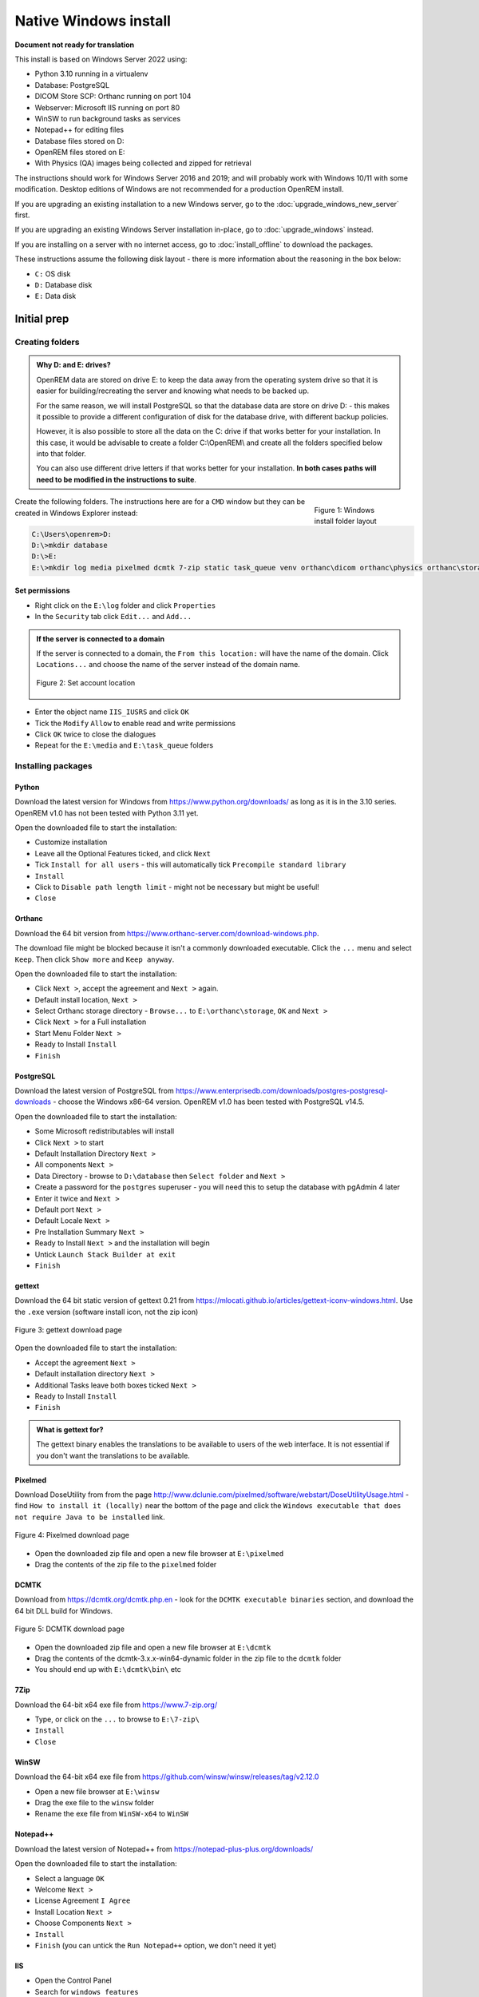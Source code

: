 **********************
Native Windows install
**********************

**Document not ready for translation**

This install is based on Windows Server 2022 using:

* Python 3.10 running in a virtualenv
* Database: PostgreSQL
* DICOM Store SCP: Orthanc running on port 104
* Webserver: Microsoft IIS running on port 80
* WinSW to run background tasks as services
* Notepad++ for editing files
* Database files stored on D:
* OpenREM files stored on E:
* With Physics (QA) images being collected and zipped for retrieval

The instructions should work for Windows Server 2016 and 2019; and will probably work with Windows 10/11 with some
modification. Desktop editions of Windows are not recommended for a production OpenREM install.

If you are upgrading an existing installation to a new Windows server, go to the :doc:`upgrade_windows_new_server`
first.

If you are upgrading an existing Windows Server installation in-place, go to :doc:`upgrade_windows` instead.

If you are installing on a server with no internet access, go to :doc:`install_offline` to download the packages.

These instructions assume the following disk layout - there is more information about the reasoning in the box below:

* ``C:`` OS disk
* ``D:`` Database disk
* ``E:`` Data disk

Initial prep
============

Creating folders
^^^^^^^^^^^^^^^^

.. admonition:: Why D: and E: drives?

    OpenREM data are stored on drive E: to keep the data away from the operating system drive so that it is easier
    for building/recreating the server and knowing what needs to be backed up.

    For the same reason, we will install PostgreSQL so that the database data are store on drive D: - this makes it possible
    to provide a different configuration of disk for the database drive, with different backup policies.

    However, it is also possible to store all the data on the C: drive if that works better for your installation. In
    this case, it would be advisable to create a folder C:\\OpenREM\\ and create all the folders specified below into that
    folder.

    You can also use different drive letters if that works better for your installation. **In both cases paths will need
    to be modified in the instructions to suite**.

.. figure:: img/FolderLayout.png
   :figwidth: 20%
   :align: right
   :alt: Windows install folder layout
   :target: _images/FolderLayout.png

   Figure 1: Windows install folder layout

Create the following folders. The instructions here are for a ``CMD`` window but they can be created in Windows Explorer
instead:

.. code-block:: console

    C:\Users\openrem>D:
    D:\>mkdir database
    D:\>E:
    E:\>mkdir log media pixelmed dcmtk 7-zip static task_queue venv orthanc\dicom orthanc\physics orthanc\storage winsw

Set permissions
---------------

* Right click on the ``E:\log`` folder and click ``Properties``
* In the ``Security`` tab click ``Edit...`` and ``Add...``

.. admonition:: If the server is connected to a domain

    If the server is connected to a domain, the ``From this location:`` will have the name of the domain. Click
    ``Locations...`` and choose the name of the server instead of the domain name.

    .. figure:: img/PermissionsDomain.png
       :align: center
       :alt: Set account location
       :target: _images/PermissionsDomain.png

       Figure 2: Set account location

* Enter the object name ``IIS_IUSRS`` and click ``OK``
* Tick the ``Modify`` ``Allow`` to enable read and write permissions
* Click ``OK`` twice to close the dialogues

* Repeat for the ``E:\media`` and ``E:\task_queue`` folders

.. _windows_install_packages:

Installing packages
^^^^^^^^^^^^^^^^^^^

Python
------

Download the latest version for Windows from https://www.python.org/downloads/ as long as it is in the 3.10 series.
OpenREM v1.0 has not been tested with Python 3.11 yet.

Open the downloaded file to start the installation:

* Customize installation
* Leave all the Optional Features ticked, and click ``Next``
* Tick ``Install for all users`` - this will automatically tick ``Precompile standard library``
* ``Install``
* Click to ``Disable path length limit`` - might not be necessary but might be useful!
* ``Close``

Orthanc
-------

Download the 64 bit version from https://www.orthanc-server.com/download-windows.php.

The download file might be blocked because it isn't a commonly downloaded executable. Click the ``...`` menu
and select ``Keep``. Then click ``Show more`` and ``Keep anyway``.

Open the downloaded file to start the installation:

* Click ``Next >``, accept the agreement and ``Next >`` again.
* Default install location, ``Next >``
* Select Orthanc storage directory - ``Browse...`` to ``E:\orthanc\storage``, ``OK`` and ``Next >``
* Click ``Next >`` for a Full installation
* Start Menu Folder ``Next >``
* Ready to Install ``Install``
* ``Finish``


PostgreSQL
----------

Download the latest version of PostgreSQL from https://www.enterprisedb.com/downloads/postgres-postgresql-downloads -
choose the Windows x86-64 version. OpenREM v1.0 has been tested with PostgreSQL v14.5.

Open the downloaded file to start the installation:

* Some Microsoft redistributables will install
* Click ``Next >`` to start
* Default Installation Directory ``Next >``
* All components ``Next >``
* Data Directory - browse to ``D:\database`` then ``Select folder`` and ``Next >``
* Create a password for the ``postgres`` superuser - you will need this to setup the database with pgAdmin 4 later
* Enter it twice and ``Next >``
* Default port ``Next >``
* Default Locale ``Next >``
* Pre Installation Summary ``Next >``
* Ready to Install ``Next >`` and the installation will begin
* Untick ``Launch Stack Builder at exit``
* ``Finish``

gettext
-------

Download the 64 bit static version of gettext 0.21 from https://mlocati.github.io/articles/gettext-iconv-windows.html.
Use the ``.exe`` version (software install icon, not the zip icon)

.. figure:: img/DownloadGetTextHighlighted.png
   :align: center
   :alt: gettext download page
   :target: _images/DownloadGetTextHighlighted.png

   Figure 3: gettext download page

Open the downloaded file to start the installation:

* Accept the agreement ``Next >``
* Default installation directory ``Next >``
* Additional Tasks leave both boxes ticked ``Next >``
* Ready to Install ``Install``
* ``Finish``

.. admonition:: What is gettext for?

    The gettext binary enables the translations to be available to users of the web interface. It is not
    essential if you don't want the translations to be available.

Pixelmed
--------

Download DoseUtility from from the page
http://www.dclunie.com/pixelmed/software/webstart/DoseUtilityUsage.html - find ``How to install it (locally)`` near the
bottom of the page and click the ``Windows executable that does not require Java to be installed`` link.

.. figure:: img/DownloadPixelmedHighlighted.png
   :align: center
   :alt: Pixelmed download page
   :target: _images/DownloadPixelmedHighlighted.png

   Figure 4: Pixelmed download page

* Open the downloaded zip file and open a new file browser at ``E:\pixelmed``
* Drag the contents of the zip file to the ``pixelmed`` folder

DCMTK
-----

Download from https://dcmtk.org/dcmtk.php.en - look for the ``DCMTK executable binaries`` section, and download the
64 bit DLL build for Windows.

.. figure:: img/DownloadDCMTKHighlighted.png
   :align: center
   :alt: DCMTK download page
   :target: _images/DownloadDCMTKHighlighted.png

   Figure 5: DCMTK download page

* Open the downloaded zip file and open a new file browser at ``E:\dcmtk``
* Drag the contents of the dcmtk-3.x.x-win64-dynamic folder in the zip file to the ``dcmtk`` folder
* You should end up with ``E:\dcmtk\bin\`` etc

7Zip
----

Download the 64-bit x64 exe file from https://www.7-zip.org/

* Type, or click on the ``...`` to browse to ``E:\7-zip\``
* ``Install``
* ``Close``

WinSW
-----

Download the 64-bit x64 exe file from https://github.com/winsw/winsw/releases/tag/v2.12.0

* Open a new file browser at ``E:\winsw``
* Drag the exe file to the ``winsw`` folder
* Rename the exe file from ``WinSW-x64`` to ``WinSW``

Notepad++
---------

Download the latest version of Notepad++ from https://notepad-plus-plus.org/downloads/

Open the downloaded file to start the installation:

* Select a language ``OK``
* Welcome ``Next >``
* License Agreement ``I Agree``
* Install Location ``Next >``
* Choose Components ``Next >``
* ``Install``
* ``Finish`` (you can untick the ``Run Notepad++`` option, we don't need it yet)

IIS
---

* Open the Control Panel
* Search for ``windows features``
* Select ``Turn Windows features on or off``
* Start the wizard ``Next >``
* Role-based or feature-based installation ``Next >``
* Leave the current server highlighted ``Next >``
* Check the ``Web Server (IIS)`` box
* In the pop-up dialogue for adding IIS Management Console, click ``Add Features``
* ``Next >``
* Features, ``Next >``
* Web Server Role (IIS) ``Next >``
* Expand the ``Application Development`` section
* Check the ``CGI`` box, ``Next >``
* ``Install``
* ``Close``

You can check the server is running by browsing to http://localhost/ on the server. You should see the
default IIS Welcome page. It might not work immediately, check again in a few minutes.

Installing Python packages
^^^^^^^^^^^^^^^^^^^^^^^^^^

Create and activate the virtualenv
----------------------------------

Open a ``CMD`` window:

.. code-block:: console

    C:\Users\openrem>e:
    E:\>py -m venv venv
    E:\>venv\Scripts\activate
    (venv) E:\>

Install OpenREM
---------------
.. admonition:: Installing on a server with no internet access

    Make sure the virtualenv is activated (command line will have the name of the virtualenv as a prefix:
    ``(venv) E:\``), then navigate to where the ``openremfiles`` directory is that you copied from the computer *with*
    internet access, eg if it is in your desktop folder:

    .. code-block:: console

        (venv) E:\>c:
        (venv) C:\>cd Users\openrem\Desktop

    Now upgrade ``pip`` and install OpenREM and its dependencies:

    .. code-block:: console

        (venv) C:\Users\openrem\Desktop>pip install --no-index --find-links=openremfiles --upgrade pip
        (venv) C:\Users\openrem\Desktop>pip install --no-index --find-links=openremfiles openrem

.. code-block:: console

    (venv) E:\>pip install --upgrade pip
    (venv) E:\>pip install openrem==1.0.0a1
    (venv) E:\>pip install wfastcgi

OpenREM configuration and database creation
===========================================

PostgreSQL database creation
^^^^^^^^^^^^^^^^^^^^^^^^^^^^

Start  pgAdmin 4 - you will need the password you set when installing PostgreSQL

Create user
-----------

* Click on ``Servers`` to expand, enter the password again
* Right click ``Login/Group Roles``, ``Create``, ``Login/Group Role...``
* Name: ``openremuser``
* Definition, Password: add a password for the openremuser
* Privileges: activate ``Can login?`` and ``Create database?``
* ``Save``

Create database
---------------

* Right click ``Databases``, ``Create``, ``Database...``
* Database: ``openremdb``
* Owner: ``openremuser``
* ``Save``

.. _updatewindowsconfig:

Configure OpenREM
^^^^^^^^^^^^^^^^^

Open the ``E:\venv\Lib\site-packages\openrem\openremproject`` folder and rename the example ``local_settings.py`` and
``wsgi.py`` files to remove the ``.windows`` and ``.example`` suffixes. Removing the file name extension will produce a
warning to check if you are sure - ``Yes``:

.. figure:: img/openremproject_folder.png
   :figwidth: 60%
   :align: center
   :alt: openremproject folder
   :target: _images/openremproject_folder.png

   Figure 6: openremproject folder

Edit ``local_settings.py`` as needed (right click ``Edit with Notepad++``) Make sure you change the ``PASSWORD``, the
``SECRET_KEY`` (to anything, just change it), the ``ALLOWED_HOSTS`` list, regionalisation settings and the ``EMAIL``
configuration. You can modify the email settings later if necessary. Some settings are not shown here but are documented
in the settings file or elsewhere in the docs. For details on the final variable see :ref:`ignore-device-obs-uid`.

.. admonition:: Upgrading to a new server

    If you are upgrading to a new Linux server, review the ``local_settings.py`` file from the old server to copy over
    the ``ALLOWED_HOSTS`` list and the ``EMAIL`` configuration, and check all the other settings. Change the
    ``SECRET_KEY`` from the default, but it doesn't have to match the one on the old server. The database ``NAME``,
    ``USER`` and ``PASSWORD`` will be the ones you created on the new server. For details on the final variable see
    :ref:`ignore-device-obs-uid`.

.. code-block:: python
    :emphasize-lines: 4-6, 19-20,28-31,43,48,51,62-69,71

    DATABASES = {
        'default': {
            'ENGINE': 'django.db.backends.postgresql',  # Add 'postgresql', 'mysql', 'sqlite3' or 'oracle'.
            'NAME': 'openremdb',                     # Or path to database file if using sqlite3.
            'USER': 'openremuser',                   # Not used with sqlite3.
            'PASSWORD': '',                          # Not used with sqlite3.
            'HOST': '',                              # Set to empty string for localhost. Not used with sqlite3.
            'PORT': '',                              # Set to empty string for default. Not used with sqlite3.
        }
    }

    TASK_QUEUE_ROOT = 'E:/task_queue/'

    MEDIA_ROOT = 'E:/media/'

    STATIC_ROOT = 'E:/static/'
    JS_REVERSE_OUTPUT_PATH = os.path.join(STATIC_ROOT, 'js', 'django_reverse')

    # Change secret key
    SECRET_KEY = 'hmj#)-$smzqk*=wuz9^a46rex30^$_j$rghp+1#y&amp;i+pys5b@$'

    # DEBUG mode: leave the hash in place for now, but remove it and the space (so DEBUG
    # is at the start of the line) as soon as something doesn't work. Put it back
    # when you get it working again.
    # DEBUG = True

    ALLOWED_HOSTS = [
        # Add the names and IP address of your host, for example:
        'openrem-server',
        'openrem-server.ad.abc.nhs.uk',
        '10.123.213.22',
    ]

    LOG_ROOT = 'E:/log/'
    LOG_FILENAME = os.path.join(LOG_ROOT, 'openrem.log')
    QR_FILENAME = os.path.join(LOG_ROOT, 'openrem_qr.log')
    EXTRACTOR_FILENAME = os.path.join(LOG_ROOT, 'openrem_extractor.log')

    # Regionalisation settings
    #   Date format for exporting data to Excel xlsx files.
    #   Default in OpenREM is dd/mm/yyyy. Override it by uncommenting and customising below; a full list of codes is
    #   available at https://msdn.microsoft.com/en-us/library/ee634398.aspx.
    # XLSX_DATE = 'mm/dd/yyyy'
    #   Local time zone for this installation. Choices can be found here:
    #   http://en.wikipedia.org/wiki/List_of_tz_zones_by_name
    #   although not all choices may be available on all operating systems.
    #   In a Windows environment this must be set to your system time zone.
    TIME_ZONE = 'Europe/London'
    #   Language code for this installation. All choices can be found here:
    #   http://www.i18nguy.com/unicode/language-identifiers.html
    LANGUAGE_CODE = 'en-us'

    DCMTK_PATH = 'E:/dcmtk/bin'
    DCMCONV = os.path.join(DCMTK_PATH, 'dcmconv.exe')
    DCMMKDIR = os.path.join(DCMTK_PATH, 'dcmmkdir.exe')
    JAVA_EXE = 'E:/pixelmed/windows/jre/bin/java.exe'
    JAVA_OPTIONS = '-Xms256m -Xmx512m -Xss1m -cp'
    PIXELMED_JAR = 'E:/pixelmed/pixelmed.jar'
    PIXELMED_JAR_OPTIONS = '-Djava.awt.headless=true com.pixelmed.doseocr.OCR -'

    # E-mail server settings - see https://docs.djangoproject.com/en/2.2/topics/email/
    EMAIL_HOST = 'localhost'
    EMAIL_PORT = 25
    EMAIL_HOST_USER = ''
    EMAIL_HOST_PASSWORD = ''
    EMAIL_USE_TLS = 0         # Use 0 for False, 1 for True
    EMAIL_USE_SSL = 0         # Use 0 for False, 1 for True
    EMAIL_DOSE_ALERT_SENDER = 'your.alert@email.address'
    EMAIL_OPENREM_URL = 'http://your.openrem.server'

    IGNORE_DEVICE_OBSERVER_UID_FOR_THESE_MODELS = ['GE OEC Fluorostar']


Populate OpenREM database and collate static files
^^^^^^^^^^^^^^^^^^^^^^^^^^^^^^^^^^^^^^^^^^^^^^^^^^

In a ``CMD`` window, move to the openrem Python folder and activate the virtualenv:

.. code-block:: console

    C:\Users\openrem>e:
    E:\>cd venv\Lib\site-packages\openrem
    E:\venv\Lib\site-packages\openrem>e:\venv\Scripts\activate
    (venv) E:\venv\Lib\site-packages\openrem>

.. admonition:: Upgrading to a new server

    If you are upgrading to a new Windows server, do these additional steps before continuing with those below:

    * Rename ``E:\venv\Lib\site-packages\openrem\remapp\migrations\0001_initial.py.1-0-upgrade`` to ``0001_initial.py``

    Import the database - update the path to the database backup file you copied from the old server. These steps
    can take a long time depending on the size of the database and the resources of the server:

    .. code-block::

        C:\Users\openrem>"c:\Program Files\PostgreSQL\14\bin\pg_restore.exe" --no-privileges --no-owner -U openremuser -d openremdb -W windump.bak

    Migrate the database:

    .. code-block:: console

        (venv) E:\venv\Lib\site-packages\openrem>python manage.py migrate --fake-initial

    .. code-block:: console

        (venv) E:\venv\Lib\site-packages\openrem>python manage.py migrate remapp --fake


.. code-block:: console

    (venv) E:\venv\Lib\site-packages\openrem>python manage.py makemigrations remapp

.. warning::

    Make sure you didn't get a ``RuntimeWarning`` when running the last command - scroll back up to the command and
    check you *don't* see the following:

    .. code-block:: console

        (venv) E:\venv\Lib\site-packages\openrem>python manage.py makemigrations remapp
        E:\venv\lib\site-packages\django\core\management\commands\makemigrations.py:105: RuntimeWarning:

        Got an error checking a consistent migration history performed for database connection 'default': unable to
        open database file

    If you do, check the database name and password settings in the ``local_settings.py`` file. You will need to delete
    the file ``E:\venv\Lib\site-packages\openrem\remapp\migrations\0001_initial.py`` before trying again.

.. code-block:: console

    (venv) E:\venv\Lib\site-packages\openrem>python manage.py migrate
    (venv) E:\venv\Lib\site-packages\openrem>python manage.py loaddata openskin_safelist.json
    (venv) E:\venv\Lib\site-packages\openrem>python manage.py collectstatic --no-input --clear

Create the translation files, assuming ``gettext`` was installed:

.. code-block:: console

    (venv) E:\venv\Lib\site-packages\openrem>python manage.py compilemessages

If this is a new install, not an upgrade, create the superuser account:

.. code-block:: console

    (venv) E:\venv\Lib\site-packages\openrem>python manage.py createsuperuser

Webserver
=========

Configure IIS
^^^^^^^^^^^^^

* Open ``Internet Information Services (IIS) Manager`` from the Start menu or the Administrative Tools.
* Click on the name of your server in the ``Connections`` pane on the left
* Double click on ``FastCGI Settings``
* In the ``Actions`` pane on the right, click ``Add Application``
* In the ``Full Path:`` box type or browse to ``E:\venv\Scripts\python.exe``
* In the ``Arguments`` box type the path to wfastcgi.py: ``E:\venv\Lib\site-packages\wfastcgi.py``
* Under FastCGI properties, click on ``(Collection)`` next to ``Environment Variables`` and click on the grey ``…`` box
* In the EnvironmentVariables Collection Editor click ``Add``
* Change the value of ``Name`` to ``DJANGO_SETTINGS_MODULE`` (must be upper-case)
* Set the ``Value`` to ``openremproject.settings``
* Click ``Add`` again and add the variable name ``PYTHONPATH`` with the value ``E:\venv\Lib\site-packages\openrem``
* Click ``Add`` again and add the variable name ``WSGI_HANDLER`` with the value ``django.core.wsgi.get_wsgi_application()``
* Click ``OK``

.. figure:: img/CollectionEditor.png
   :figwidth: 60%
   :align: center
   :alt: Environment Variables Collection
   :target: _images/CollectionEditor.png

   Figure 7: Environment Variables Collection Editor

* Under FastCGI Properties -> Process Model click on the ``Activity Timeout`` value and change it to ``1200``

.. admonition:: Activity Timeout on slow running systems

    If you encounter issues with long-running requests failing on slow running systems, you might try increasing the
    value of the ``Activity Timeout`` further.

.. figure:: img/FastCGIApplication.png
   :figwidth: 60%
   :align: center
   :alt: Add FastCGI Application settings
   :target: _images/FastCGIApplication.png

   Figure 8: Add FastCGI Application settings

* Click ``OK`` to close the dialogue box


Create a new website
^^^^^^^^^^^^^^^^^^^^

* In the ``Connections`` pane expand the tree under server name
* Expand the Sites folder, right click on ``Default Website`` and click ``Remove``
* Click ``Yes``
* Right click on ``Sites`` and click ``Add Website…``
* Enter Site name as ``OpenREM``
* Under Content Directory Physical path enter or browse to ``E:\venv\Lib\site-packages\openrem``
* Click ``OK``


Configure the new website
^^^^^^^^^^^^^^^^^^^^^^^^^

* Click on the ``OpenREM`` site under ``Connections`` in the left pane
* Double click on ``Handler Mappings``
* In the right pane, under ``Actions`` click ``Add Module Mapping…``
* In the ``Request Path`` box enter an asterix (``*``)
* In the Module box select ``FastCgiModule`` (*not the CgiModule*)
* In the ``Executable`` box enter ``E:\venv\Scripts\python.exe|E:\venv\Lib\site-packages\wfastcgi.py``
* In ``Name`` type ``OpenREM CGI handler`` (value of name is not important)
* Click ``Request Restrictions`` and untick the ``Invoke handler only if request is mapped to:`` checkbox
* Click ``OK`` twice to close the Request Restrictions dialog and the Add Module Mapping dialogue
* When prompted ``Do you want to create a FastCGI application for this executable?`` click ``No``

.. admonition:: Quick test!

    You can now browse on the server to http://localhost/ and you should see an "ugly" version of the website. It will
    look better after we have configured the static files, next!

Configure IIS to server the static files
^^^^^^^^^^^^^^^^^^^^^^^^^^^^^^^^^^^^^^^^

* Right click on the ``OpenREM`` site under ``Connections`` in the left pane
* Click ``Add Virtual Directory``
* Enter ``static`` as the Alias
* Enter or browse to ``E:\static`` as the Physical path
* Click ``OK``

* Double click on ``Handler Mappings`` in the middle pane
* Click on ``View Ordered List...`` in the right pane
* Select ``StaticFile``
* Click ``Move Up`` in the ``Action`` pane on the right until ``StaticFile`` is at the top
* There will be a warning about the list order being changed - click ``Yes`` to continue

Test the webserver
^^^^^^^^^^^^^^^^^^

Browse to http://localhost/ on the server, or browse to the servername in a browser on another machine, and you should
be able to see the new OpenREM web service.

Task queue
==========

.. admonition:: Running OpenREM on Windows 10 or Windows 11?

    For non-server environments, where task executors don't need to be persistent across system restarts,
    there is a shortcut for starting workers. You can start a single worker in a new console as follows:
    
    .. code-block:: console

        C:\Users\openrem>E:
        E:\>cd venv\Lib\site-packages\openrem
        E:\venv\Lib\site-packages\openrem>e:\venv\Scripts\activate
        (venv) E:\venv\Lib\site-packages\openrem>python manage.py run_huey

    If you want more than one worker to run tasks in parallel,
    you will need to repeat the previous steps for each additional worker in a new console.

    You can stop a worker by pressing ``Ctrl`` + ``C`` in the appropriate console

    If you cannot start a worker or you are getting error messages, please make sure that your current user
    has read and write permissions in the ``E:\task_queue`` directory.


OpenREM uses a task queue to run its background tasks.
Therefore, we need additional Windows services that allow us to run these tasks separately from the web application.

To accomplish that we need to do the following:

Create local service account
^^^^^^^^^^^^^^^^^^^^^^^^^^^^

First we need to create an account that will allow the IIS worker to control the task workers. Most importantly, to kill a task if necessary.

There is a difference if you are connected to an Active Directory or not. Whatever suits your setup, follow the guide
``A`` if you are not in an Active Directory or ``B`` if you are.

Guide A
-------

For a Windows instance which is not associated to an Active Directory, it suffices to create a local user account:

* Open the ``Search Tab``
* Search for ``Add, edit, or remove other users``
* In the menu, click ``Add someone else to this PC``
* In the left pane right click on ``Users``
* Click ``New User...``
* Fill in all fields with the data of a new user account (see image)
* Untick ``User must change password at next login``
* Click ``Create``
* In the left pane click on ``Groups``
* Right click on ``IIS_IUSRS``
* Click ``Add to Group...``
* Click on the ``Add`` button
* In the textfield, enter the username of the previously created account
* Click ``Ok`` twice

Guide B
-------

For a Windows instance that is connected to an Active Directory, or even a controller of one, follow this guide:

* Open the ``Server Manager``
* In the navigation bar, click on ``Tools``
* Click ``Active Directory Users and Computers``
* In the left pane, expand your domain
* Right click on ``Users``
* Hove over ``New``
* Click on ``User``
* Fill in all required fields with the data of a new user account
* Click ``Next``
* Enter the new user password twice and untick ``User must change password at next login``
* Click ``Next`` and then ``Finish`` to create the service account

Creating worker services
^^^^^^^^^^^^^^^^^^^^^^^^

Copy the file from

* ``E:\venv\Lib\site-packages\openrem\sample-config\queue-init.bat`` to
* ``E:\winsw\``

Make sure that the previously downloaded and renamed ``WinSW.exe`` file is in the same folder (``E:\winsw\``).

* Double click the ``queue-init.bat`` file
* Enter your Domain name or leave empty if not applicable
* Enter the username of the previously created account
* Enter the associated password
* Enter the number of workers you would like to spawn, this number should no exceed the number of CPU cores available to your system
* Wait for the services to get registered and started up (Notice: many windows may appear and disappear quickly)

Adjusting IIS Application Pool Identity
^^^^^^^^^^^^^^^^^^^^^^^^^^^^^^^^^^^^^^^
* Open ``Internet Information Services (IIS) Manager`` from the Start menu or the Administrative Tools.
* In the ``Connections`` pane expand the tree under server name
* Click on ``Application Pools``
* Right click on ``OpenREM`` in the middle pane
* Click ``Advanced Settings...``
* Under ``Process Model`` click on ``Identity`` and then on the grey ``…`` box
* Select the ``Custom account:`` radio button
* Click on ``Set...``
* Enter the credentials of the preivously created account. If you are in an Active Directory prefix ther usernmae with ``<YOUR-DOMAIN>\``
* Click ``OK`` three times

DICOM Store SCP
===============

Copy the Lua file to the Orthanc folder. This will control how we process the incoming DICOM objects.

Copy the file from

* ``E:\venv\Lib\site-packages\openrem\sample-config\openrem_orthanc_config_windows.lua`` to
* ``E:\orthanc\``

Edit the Orthanc Lua configuration options - right click on the file you just copied ``Edit with Notepad++``

Set ``use_physics_filtering`` to true if you want Orthanc to keep physics test studies, and have it put them in the
``E:\orthanc\dicom\`` folder. Set it to ``false`` to disable this feature. Add names or IDs to
``physics_to_keep`` as a comma separated list.

.. code-block:: lua
    :emphasize-lines: 3,7

    -- Set this to true if you want Orthanc to keep physics test studies, and have it
    -- put them in the physics_to_keep_folder. Set it to false to disable this feature
    local use_physics_filtering = true

    -- A list to check against patient name and ID to see if the images should be kept.
    -- Orthanc will put anything that matches this in the physics_to_keep_folder.
    local physics_to_keep = {'physics'}

Lists of things to ignore. Orthanc will ignore anything matching the content of these comma separated lists; they will
not be imported into OpenREM.

.. code-block:: lua
    :emphasize-lines: 3-7

    -- Lists of things to ignore. Orthanc will ignore anything matching the content of
    -- these lists: they will not be imported into OpenREM.
    local manufacturers_to_ignore = {'Faxitron X-Ray LLC', 'Gendex-KaVo'}
    local model_names_to_ignore = {'CR 85', 'CR 75', 'CR 35', 'CR 25', 'ADC_5146', 'CR975'}
    local station_names_to_ignore = {'CR85 Main', 'CR75 Main'}
    local software_versions_to_ignore = {'VixWin Platinum v3.3'}
    local device_serial_numbers_to_ignore = {'SCB1312016'}

Enable or disable additional functionality to extract dose information from older Toshiba and GE scanners, and specify
which CT scanners should use this method. Each system should be listed as ``{'Manufacturer', 'Model name'}``, with
systems in a comma separated list within curly brackets, as per the example below:

.. code-block:: lua
    :emphasize-lines: 3,7-10

    -- Set this to true if you want to use the OpenREM Toshiba CT extractor. Set it to
    -- false to disable this feature.
    local use_toshiba_ct_extractor = true

    -- A list of CT make and model pairs that are known to have worked with the Toshiba CT extractor.
    -- You can add to this list, but you will need to verify that the dose data created matches what you expect.
    local toshiba_extractor_systems = {
            {'Toshiba', 'Aquilion'},
            {'GE Medical Systems', 'Discovery STE'},
    }

Save any changes.

Edit the Orthanc configuration. Navigate to ``C:\Program Files\Orthanc Server\Configuration`` and right click on
``orthanc.json`` and click ``Edit with Notepad++``:

Add the Lua script to the Orthanc config:

.. code-block:: json-object
    :emphasize-lines: 4

    // List of paths to the custom Lua scripts that are to be loaded
    // into this instance of Orthanc
    "LuaScripts" : [
    "E:\\orthanc\\openrem_orthanc_config_windows.lua"
    ],

Set the AE Title and port:

.. code-block:: json-object
    :emphasize-lines: 2,5

    // The DICOM Application Entity Title
    "DicomAet" : "OPENREM",

    // The DICOM port
    "DicomPort" : 104,

.. note::

    Optionally, you may also like to enable the HTTP server interface for Orthanc (although if the Lua script is removing
    all the objects as soon as they are processed, you won't see much!):

    .. code-block:: json-object

        // Whether remote hosts can connect to the HTTP server
        "RemoteAccessAllowed" : true,

        // Whether or not the password protection is enabled
        "AuthenticationEnabled" : false,

    You will also need to open the firewall for port 8042.

    To see the Orthanc web interface, go to http://openremserver:8042/ -- of course change the server name to that of your
    server!

Save any changes.

Allow DICOM traffic through the firewall
^^^^^^^^^^^^^^^^^^^^^^^^^^^^^^^^^^^^^^^^

* Type ``windows firewall`` in the Start menu to open ``Windows Defender Firewall``
* Click ``Advanced settings`` in the left hand pane to open ``Windows Defender Firewall with Advanced Security``
* Click ``Inbound Rules`` in the left hand pane
* Click ``New Rule...`` in the right hand pane
* Click ``Port`` and ``Next >``
* Leave as ``TCP`` and specify port ``104`` and click ``Next >``
* ``Allow the connection``, ``Next >``
* Leave the boxes ticked for ``When does this rule apply`` if that is appropriate, ``Next >``
* Name ``Orthanc DICOM port``
* ``Finish``

Finish off
^^^^^^^^^^

Restart Orthanc:

* Launch ``Services`` from the start menu
* Find ``Orthanc`` on the list and click ``Restart``
* Orthanc logs can be reviewed at ``C:\Program Files\Orthanc Server\Logs`` - the current log file will have the latest
  date and time in the filename - right click ``Edit with Notepad++``

You can check if the port is running and allowed through the firewall using the ``Network`` tab of Resource Monitor.
